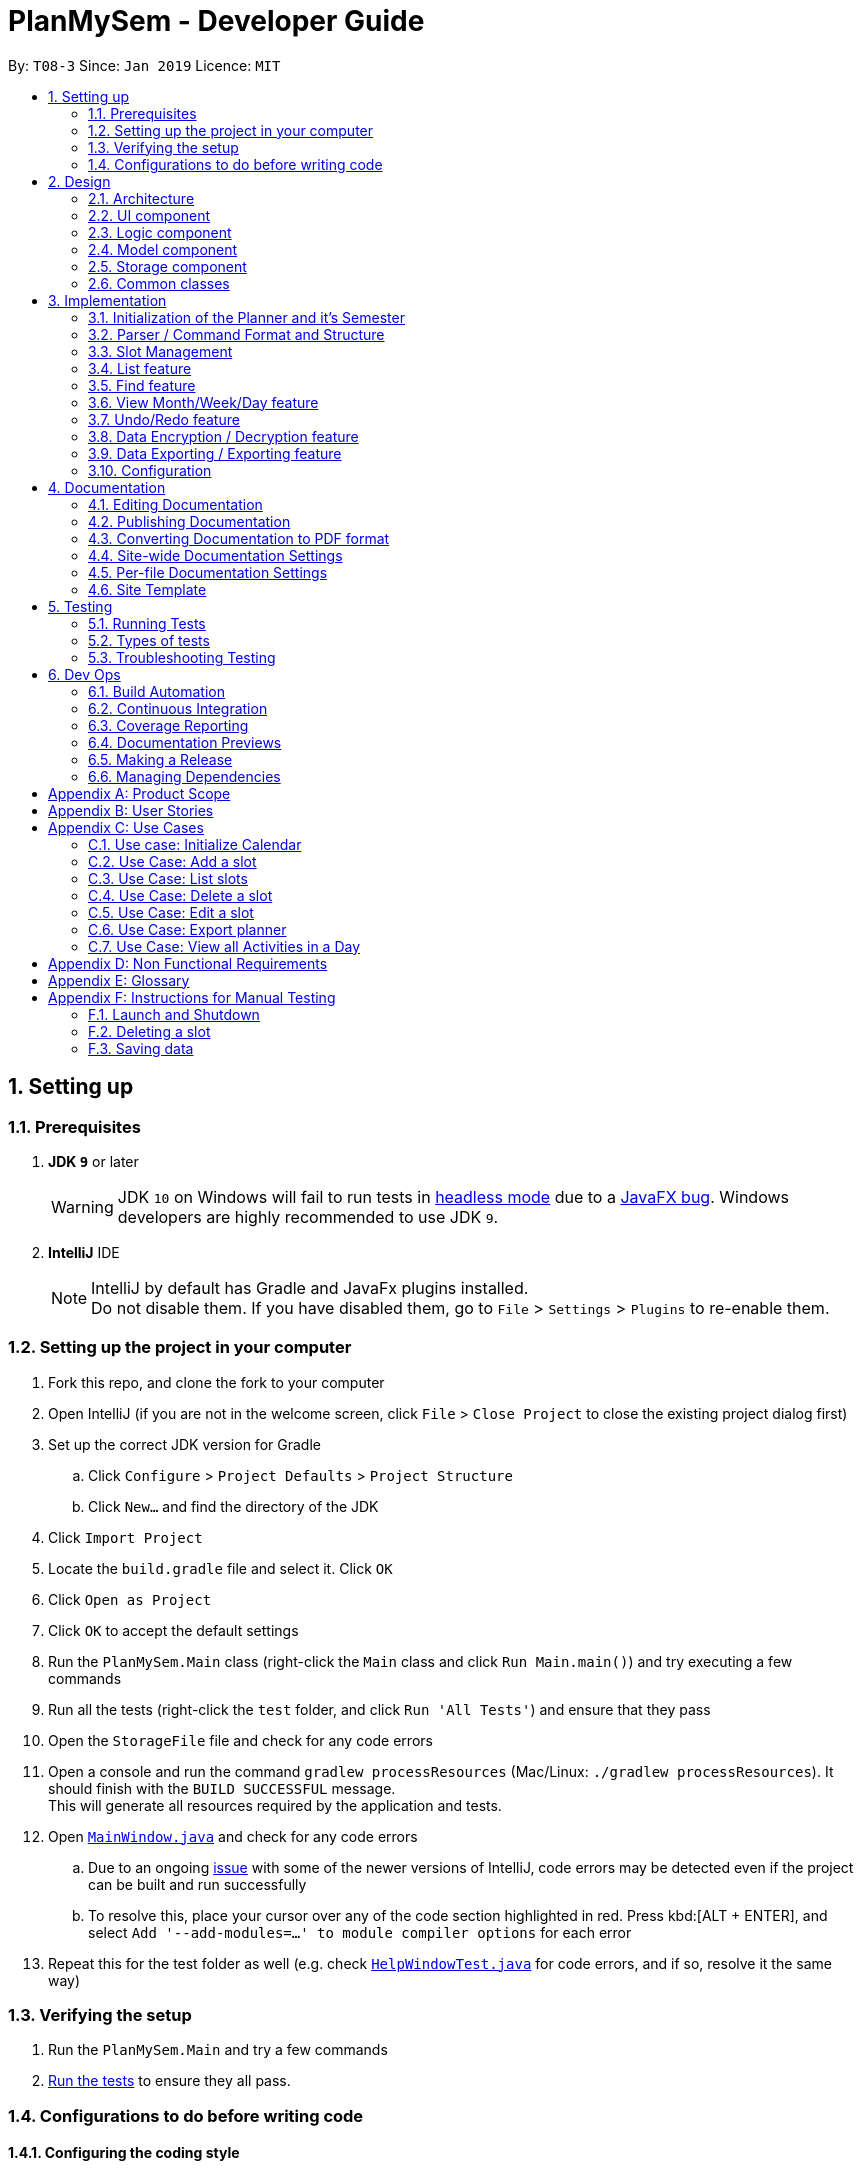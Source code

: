 ﻿= PlanMySem - Developer Guide
:site-section: DeveloperGuide
:toc:
:toc-title:
:toc-placement: preamble
:sectnums:
:imagesDir: images
:stylesDir: stylesheets
:xrefstyle: full
ifdef::env-github[]
:tip-caption: :bulb:
:note-caption: :information_source:
:important-caption: :heavy_exclamation_mark:
:caution-caption: :fire:
:warning-caption: :warning:
:experimental:
endif::[]
:repoURL: https://github.com/CS2113-AY1819S2-T08-3/main/blob/master

By: `T08-3`      Since: `Jan 2019`      Licence: `MIT`

== Setting up

=== Prerequisites

. *JDK `9`* or later
+
[WARNING]
JDK `10` on Windows will fail to run tests in <<UsingGradle#Running-Tests, headless mode>> due to a https://github.com/javafxports/openjdk-jfx/issues/66[JavaFX bug].
Windows developers are highly recommended to use JDK `9`.

. *IntelliJ* IDE
+
[NOTE]
IntelliJ by default has Gradle and JavaFx plugins installed. +
Do not disable them. If you have disabled them, go to `File` > `Settings` > `Plugins` to re-enable them.

=== Setting up the project in your computer

. Fork this repo, and clone the fork to your computer
. Open IntelliJ (if you are not in the welcome screen, click `File` > `Close Project` to close the existing project dialog first)
. Set up the correct JDK version for Gradle
.. Click `Configure` > `Project Defaults` > `Project Structure`
.. Click `New...` and find the directory of the JDK
. Click `Import Project`
. Locate the `build.gradle` file and select it. Click `OK`
. Click `Open as Project`
. Click `OK` to accept the default settings
. Run the `PlanMySem.Main` class (right-click the `Main` class and click `Run Main.main()`) and try executing a few commands
. Run all the tests (right-click the `test` folder, and click `Run 'All Tests'`) and ensure that they pass
. Open the `StorageFile` file and check for any code errors
. Open a console and run the command `gradlew processResources` (Mac/Linux: `./gradlew processResources`). It should finish with the `BUILD SUCCESSFUL` message. +
This will generate all resources required by the application and tests.
. Open link:{repoURL}/src/main/java/seedu/address/ui/MainWindow.java[`MainWindow.java`] and check for any code errors
.. Due to an ongoing https://youtrack.jetbrains.com/issue/IDEA-189060[issue] with some of the newer versions of IntelliJ, code errors may be detected even if the project can be built and run successfully
.. To resolve this, place your cursor over any of the code section highlighted in red. Press kbd:[ALT + ENTER], and select `Add '--add-modules=...' to module compiler options` for each error
. Repeat this for the test folder as well (e.g. check link:{repoURL}/src/test/java/seedu/address/ui/HelpWindowTest.java[`HelpWindowTest.java`] for code errors, and if so, resolve it the same way)

=== Verifying the setup

. Run the `PlanMySem.Main` and try a few commands
. <<Testing,Run the tests>> to ensure they all pass.

=== Configurations to do before writing code

==== Configuring the coding style

This project follows https://github.com/oss-generic/process/blob/master/docs/CodingStandards.adoc[oss-generic coding standards]. IntelliJ's default style is mostly compliant with ours but it uses a different import order from ours. To rectify,

. Go to `File` > `Settings...` (Windows/Linux), or `IntelliJ IDEA` > `Preferences...` (macOS)
. Select `Editor` > `Code Style` > `Java`
. Click on the `Imports` tab to set the order

* For `Class count to use import with '\*'` and `Names count to use static import with '*'`: Set to `999` to prevent IntelliJ from contracting the import statements
* For `Import Layout`: The order is `import static all other imports`, `import java.\*`, `import javax.*`, `import org.\*`, `import com.*`, `import all other imports`. Add a `<blank line>` between each `import`

Optionally, you can follow the <<UsingCheckstyle#, UsingCheckstyle.adoc>> document to configure Intellij to check style-compliance as you write code.

==== Updating documentation to match your fork

After forking the repo, the documentation will still have the *PlanMySem* branding and refer to the `https://github.com/CS2113-AY1819S2-T08-3/main` repo.

If you plan to develop this fork as a separate product (i.e. instead of contributing to `https://github.com/CS2113-AY1819S2-T08-3/main`), you should do the following:

. Configure the <<Docs-SiteWideDocSettings, site-wide documentation settings>> in link:{repoURL}/build.gradle[`build.gradle`], such as the `site-name`, to suit your own project.

. Replace the URL in the attribute `repoURL` in link:{repoURL}/docs/DeveloperGuide.adoc[`DeveloperGuide.adoc`] and link:{repoURL}/docs/UserGuide.adoc[`UserGuide.adoc`] with the URL of your fork.

==== Setting up CI

Set up Travis to perform Continuous Integration (CI) for your fork. See <<UsingTravis#, UsingTravis.adoc>> to learn how to set it up.

After setting up Travis, you can optionally set up coverage reporting for your team fork (see <<UsingCoveralls#, UsingCoveralls.adoc>>).

[NOTE]
Coverage reporting could be useful for a team repository that hosts the final version but it is not that useful for your personal fork.

Optionally, you can set up AppVeyor as a second CI (see <<UsingAppVeyor#, UsingAppVeyor.adoc>>).

[NOTE]
Having both Travis and AppVeyor ensures your App works on both Unix-based platforms and Windows-based platforms (Travis is Unix-based and AppVeyor is Windows-based)

==== Getting started with coding

When you are ready to start coding,

1. Get some sense of the overall design by reading <<Design-Architecture>>.
2. Take a look at <<GetStartedProgramming>>.

== Design

[[Design-Architecture]]
=== Architecture

.Architecture Diagram
image::Architecture.png[width="800"]

The *_Architecture Diagram_* given above explains the high-level design of the App. Given below is a quick overview of each component.

[TIP]
The `.pptx` files used to create diagrams in this document can be found in the link:{repoURL}/docs/diagrams/[diagrams] folder. To update a diagram, modify the diagram in the pptx file, select the objects of the diagram, and choose `Save as picture`.

`Main` has only one class called link:{repoURL}/src/planmysem/Main.java[`Main`]. It is responsible for,

* At app launch: Initializes the components in the correct sequence, and connects them up with each other.
* At shut down: Shuts down the components and invokes cleanup method where necessary.

<<Design-Common,*`Common`*>> represents a collection of classes used by multiple other components.

The following class plays an important role at the architecture level, the App consists of four components:

* <<Design-Ui,*`UI`*>>: The UI of the App.
* <<Design-Logic,*`Logic`*>>: The command executor.
* <<Design-Model,*`Model`*>>: Holds the data of the App in-memory.
* <<Design-Storage,*`Storage`*>>: Reads data from, and writes data to, the hard disk.

Each of the four components

* Defines its _API_ in an `interface` with the same name as the Component.
* Exposes its functionality using a `{Component Name}Manager` class.

For example, the `Logic` component (see the class diagram given below) defines it's API in the `Logic.java` interface and exposes its functionality using the `Logic.java` class.

.Class Diagram of overall application.
image::OverallClassDiagram.png[width="800"]

[discrete]
==== How the architecture components interact with each other

The _Sequence Diagram_ below shows how the components interact with each other for the scenario where the user issues the command `delete 1`.

.Component interactions for `delete 1` command
image::SDforDeleteSlot.png[width="800"]

The sections below give more details of each component.

[[Design-Ui]]
=== UI component

.Structure of the UI Component
image::UiClassDiagram.png[width="800"]

*API* : link:{repoURL}/src/planmysem/ui/Ui.java[`Ui.java`]

The UI consists of a `MainWindow` that is made up of just `commandInput` and `outputConsole`.
This application is mainly a text-based application, hence here are not much componenets here.

The `UI` component uses JavaFx UI framework. The layout of these UI parts are defined in matching `.fxml` files that are in the `src/main/resources/view` folder.
For example, the layout of the link:{repoURL}/src/main/java/seedu/address/ui/MainWindow.java[`MainWindow`] is specified in link:{repoURL}/src/main/resources/view/MainWindow.fxml[`MainWindow.fxml`]

The `UI` component,

* Executes user commands read from `commandInput`, using the `Logic` component.
* Displays `commandResult` to the user via `outputConsole`.

[[Design-Logic]]
=== Logic component

[[fig-LogicClassDiagram]]
.Structure of the Logic Component
image::LogicClassDiagram.png[width="800"]

*API* :
link:{repoURL}/src/planmysem/logic/Logic.java[`Logic.java`]

.  `Logic` uses the `parser` class to parse the user command.
.  This results in a `Command` object which is executed.
.  The command execution can affect the `Model` (e.g. adding a _Slot_).
.  The result of the command execution is encapsulated as a `CommandResult` object which is passed back to `Ui`.
.  In addition, the `CommandResult` object can also instruct the `Ui` to display results, such as displaying help to the user.

Given below is the Sequence Diagram for interactions within the `Logic` component for the `execute("delete 1")` API call.

.Interactions Inside the Logic Component for the `delete 1` Command
image::SDforDeleteSlot.png[width="800"]

[[Design-Model]]
=== Model component

.Overall structure of the Model Component
image::ModelClassDiagram.png[width="600"]

*API* : link:{repoURL}/src/planmysem/model/Model.java[`Model.java`]

[[Design-Planner]]
==== Planner component

*API* : link:{repoURL}/src/planmysem/data/Planner.java[`Planner.java`]

The `Planner` component,

* stores a `Planner` object that represents the entire Planner.
* stores the data of the entire application.
* stores the data of the current semester in an unmodifiable `Semester`.

[[Design-Semester]]
==== Semester component

*API* : link:{repoURL}/src/planmysem/model/semester/Semester.java[`Semester.java`]

The `Semester` component,

* stores a `Semester` object that represents the an academic semester.
* stores the data of the entire semester in an unmodifiable `HashMap<LocalDate, Day>`.
* Semesters essentially hold "days" in which holds slots.

[[Design-Slot]]
==== Slot component

*API* : link:{repoURL}/src/planmysem/model/slot/Slot.java[`Slot.java`]

The `Slot` component,

* stores a `Slot` object that represents a time-slot similar to traditional/conventional calendar/scheduling applications.
** such as outlook or google calendar.
* stores the data of the slot details as well as start time and duration.

[NOTE]
Notice how `Slot` does not hold it's end time but rather it holds the `duration`. This is simply our design choice as it is meaningless to save both variables.

[[Design-Storage]]
=== Storage component

.Structure of the Storage Component
image::StorageClassDiagram.png[width="400"]

*API* : link:{repoURL}/src/planmysem/storage/Storage.java[`Storage.java`]

The `Storage` component,

* can save `UserPref` objects in json format and read it back.
* can save the Address Book data in json format and read it back.

[[Design-Common]]
=== Common classes

Classes used by multiple components are in the `PlanMySem.common` package.

== Implementation

This section describes some noteworthy details on how certain features are implemented.

[[Planner-Initialization]]
=== Initialization of the Planner and it's Semester

The `Planner` and it's `Semester` has to be initialized for *PlanMySem* to work as all other features of *PlanMySem* would
interact with this `Semester` object. The initialization is automated and dynamic to ensure sustainability.

==== Current Implementation

Upon launching *PlanMySem*, the initialization of the `Planner` and it's `Semester` would be implemented via two steps:

1. Automatically generate the academic calendar from the current date.
2. Setup current `Semester` from the academic calendar.

The academic calendar is dynamically generated by invoking the function `generateSemester` in the `Semester` class.
The function will first retrieve the current date from the system clock to determine which academic year it is.
As a new academic year starts from August, it can be determined from the month of the current date.

* If the current date is before August, the current academic year is "the previous year / current year". +
e.g. If the date is 25/3/2019, the academic year is "2018 / 2019".
* If the current date is after August, the current academic year is "the current year / next year". +
e.g. If the date is 25/8/2019, the academic year is "2019 / 2020".

After determining the academic year, the details of the semesters will be generated. All the weeks of the academic
year can be calculated from the first day of semester 1 since each semester has a fixed amount of weeks.

[NOTE]
Semester 1 of the academic year starts with an orientation week and will always begin from the first Monday of August.

* Semester 1 has 18 weeks (inclusive of orientation week) and semester 2 has 17 weeks.
* The vacation between semester 1 and 2 has 5 weeks.
* The vacation between academic years will have 12 or 13 weeks depending on the starting week of the next academic year.

Each week of the year will correspond to an academic week and this information will be stored in a `HashMap`. This
`HashMap` can be used to determine the academic week given a date (by finding out the week of the year for that date).
Table 1 shows an example of the relation between academic week and the week of the year for academic year 2018/2019.

.Weeks in academic year 2018/2019.
[width="100%",cols="5%,5%,<10%",options="header"]
|=======================================================================
|Academic Week |Example (Week of the year) |Example (Period)
|Orientation Week |32 |6 Aug 2018 (First Monday of Aug 2018) - 12 Aug 2018
|Week 1 |33 |13 Aug 2018 - 19 Aug 2018
|Week 2 |34 |20 Aug 2018 - 26 Aug 2018
|Week 3 |35 |27 Aug 2018 - 2 Sep 2018
|Week 4 |36 |3 Sep 2018 - 9 Sep 2018
|Week 5 |37 |10 Sep 2018 - 16 Sep 2018
|Week 6 |38 |17 Sep 2018 - 23 Sep 2018
|Recess Week|39 |24 Sep 2018 - 30 Sep 2018
|Week 7 |40 |1 Oct 2018 - 7 Oct 2018
|Week 8 |41 |8 Oct 2018 - 14 Oct 2018
|Week 9 |42 |15 Oct 2018 - 21 Oct 2018
|Week 10 |43 |22 Oct 2018 - 28 Oct 2018
|Week 11 |44 |29 Oct 2018 - 4 Nov 2018
|Week 12 |45 |5 Nov 2018 - 11 Nov 2018
|Week 13 |46 |12 Nov 2018 - 18 Nov 2018
|Reading Week |47 |19 Nov 2018 - 25 Nov 2018
|Examination Week |48 |26 Nov 2018 - 2 Dec 2018
|Examination Week |49 |3 Dec 2018 - 9 Dec 2018
|Vacation |50 |10 Dec 2018 - 16 Dec 2018
|Vacation |51 |17 Dec 2018 - 23 Dec 2018
|Vacation |52 |24 Dec 2018 - 30 Dec 2018
|Vacation |1 |31 Dec 2018 - 6 Jan 2019
|Vacation |2 |7 Jan 2019 - 13 Jan 2019
|Week 1 |3 |14 Jan 2019 - 20 Jan 2019
|Week 2 |4 |21 Jan 2019 - 27 Jan 2019
|Week 3 |5 |28 Jan 2019 - 3 Feb 2019
|Week 4 |6 |4 Feb 2019 - 10 Feb 2019
|Week 5 |7 |11 Feb 2019 - 17 Feb 2019
|Week 6 |8 |18 Feb 2019 - 24 Feb 2019
|Recess Week|9 |25 Feb 2019 - 3 Mar 2019
|Week 7 |10 |4 Mar 2019 - 10 Mar 2019
|Week 8 |11 |11 Mar 2019 - 17 Mar 2019
|Week 9 |12 |18 Mar 2019 - 24 Mar 2019
|Week 10 |13 |25 Mar 2019 - 31 Mar 2019
|Week 11 |14 |1 Apr 2019 - 7 Apr 2019
|Week 12 |15 |8 Apr 2019 - 14 Apr 2019
|Week 13 |16 |15 Apr 2019 - 21 Apr 2019
|Reading Week |17 |22 Apr 2019 - 28 Apr 2019
|Examination Week |18 |29 Apr 2019 - 5 May 2019
|Examination Week |19 |6 May 2019 - 12 May 2019
|Vacation |20 - 31 |12 weeks duration
|=======================================================================

Hence, the information listed below can be determined from the current date.

* Current academic week
* Current academic semester
* Current academic year
* Number of weeks in current academic semester
* Start date of current academic semester
* End date of current academic semester

These information would be assigned to the `Semester` object upon initialization of the `Planner`.

==== Design Considerations

===== Aspect: Generation of academic calendar

* *Alternative 1 (current choice):* Generate academic calendar by performing calculations from the current date.
** Pros: Generation of academic calendar is dynamic and will work for future dates.
** Cons: Computationally expensive as many operations have to be performed.

* *Alternative 2:* Retrieve academic calendar from a pre-generated file.
** Pros: Generation of academic calendar is efficient and not prone to calculation errors.
** Cons: Requires the pre-generated file which may be accidentally edited or deleted by the user.

=== Parser / Command Format and Structure

Due to the flexibility and huge variation of the envisioned command format and structures, it was decided that it was more appropriate to create a new Parser
instead of relying on the existing regex implementation in AB3 for heavy parsing.

The AB3 parser was heavily modified to serve unordered command parameters as well as to allow more flexibility such that mistakes in commands will still be
interpreted as valid as long as the "minimal" set of parameters are present. Regex is currently only used to retrieve the command keywords and arguments.
Arguments are then parsed via 2 different methods/techniques according to the format and structure of the command keyword.

==== Current Implementation

* Ordering of parameters are ignored when possible.
* Repeated parameters are ignored. The first parameter of the same "type" are taken as valid, the rest are discarded.
* Alternate formats of commands are implemented to give freedom of choice and cater to different types of users such as different personalities and comfort levels.
* Shortened versions of command keywords are implemented to give ways for users to shortened commands and be more efficient.

Hence, parameters in *PlanMySem* can be categorised into 2 categories:

1. Prefixed parameters such as `n/NAME`, `st/START_TIME`, `des/DESCRIPTION`, etc.
2. Non-Prefixed parameters, A.K.A. keywords, such as `INDEX`, `TYPE_OF_VIEW`. etc.

===== Parsing Prefixed Parameters

To retrieve the set of parameters, the function `private static HashMap<String, Set<String>> getParametersWithArguments(String args)` can be called.
The function returns a `Hashmap` data structure, specifically `HashMap<String, Set<String>>`, to hold parameters, allowing for easy, quick and efficient access to specific parameters.

However, this means that exceptions have to be manually taken care of, at the stage of parsing, this exception would particularly be `IncorrectCommand`.

The following are cases in which `IncorrectCommand` is invoked:

* When the returned set is `null`, then the parameter was not keyed in at all.
* When the returned set is not `null` but contains empty `strings` such that `string.isEmpty()`, then the paramter was keyed in but was left empty on purpose.

===== Parsing Keywords

Here, keywords are thought of as parameters that are not prefixed.
In *PlanMySem*, keywords are utilized in command structures when they are to be used alone or when order of parameters are important.
In such cases, there is no logical need for prefixing as the meaning of these parameters can be identified.

The function `private String getStartingArgument(String args)` provides this functionality.
Here, `IncorrectCommand` is invoked due to different circumstances:

* When the keyword is null, then the parameter was not keyed in.
* When the keyword data type does not match the intended, then the parameter was keyed in wrongly or is mis-ordered.

[NOTE]
Additional keywords are purposefully *not* handled to provide ease of use and cater to user mistakes.

==== Design Considerations

===== Aspect: Handling repeated parameters

* *Alternative 1 (current choice):* Accept and ignore repeated parameters when possible.
** Pros: Less Computationally expensive and allows users to make minor mistakes.
** Cons: User errors may be misinterpreted and hence wrong actions may be executed.

* *Alternative 2:* Accept repeated parameters only when as necessary.
** Pros: Errors are shown to the user so that the invalid command may be fixed.
** Cons: May hinder user experience, ease of use.

===== Aspect: Handling order of parameters

* *Alternative 1 (current choice):* Parse parameters without regards to order.
** Pros: Greater user experience due to greater ease of use.
** Cons: More computationally expensive and tougher development process due to more cases to care for, requires manual parsing.

* *Alternative 2:* Accept only a specific ordering of parameters.
** Pros: Less computationally expensive and short development process, able to use existing regex solutions in AB3.
** Cons: Greatly hinder user experience as order of parameters have no relation to meaning of commands.

==== Future Implementation

Though the current implementation has much flexibility, there is more that can be done to elevate user experience to the next level.
These are some possible enhancements:

1. Parse more formats of date and time.
2. Parse time as a single parameter instead of two.
3. Enhance function calls to retrieve prepended parameters and keywords to handle trivial cases that should invoke `IncorrectCommand`.

=== Slot Management

_Slot_ Management involves mainly the interaction between the users and their _slots_.

The section below will describe in detail the Current Implementation, Design Considerations and Future Implementation of the Slot Management.

==== Current Implementation

Users are able to perform three actions (or commands), though a small variety of methods, involving _slots_:

* `Add`
    ** Add multiple slots via the _recursion_ system.
    ** Add a single slot via omitting the _recursion_ system.
* `Edit`
    ** Edit multiple _slots_ via _tags_.
    ** Edit a single _slot_ via _index_.
* `Delete`
    ** Delete _slots_ via _tags_.
    ** Delete a single _slot_ via _index_.

The `Add` command heavily relies on the _recursion_ system to select multiple dates in which to add the same slot to multiple days.
Additionally, the `Add` command also allows users to input _tags_ to tag _slots_.

The `Edit` and `Delete` command then makes use of the _tagging_ system to then select multiple slots for editing/deleting.

==== Design Considerations

===== Aspect: Wrapping of primitive data types in `Slot`

* *Alternative 1 (current choice):* Use of "primitive" data types instead of creating and utilising wrapped objects. +
E.g. `name`, `location` amd `description` are not wrapped but "primitive".
** Pros: Allows for more flexible code to account for flexible parsing (as needed in this application).
** Cons: Bigger code base and duplicated code.

* *Alternative 2:* Wrap "primitive" data types.
** Pros: Less errors in handling invalid values.
** Cons: May cause inflexibility in writing code to account for flexible parsing.

In summary, in this cause of *PlanMySme*, there is a need to achieve varied and flexible commands and as such,
it is not necessary to handle invalid values with the innate `Model` objects as these are taken care of when parsing.

Additionally, doing these actions when parsing, though bloats code, allows for more varied responses to the user and improves user experience.

===== Aspect: Storing and accessing `Slots`

* *Alternative 1 (current implementation):* Use of `Map`, such as `HashMap` to store `Days` that store `Slots`.
** Pros: `HashMap` allows for easier and faster, O(1) access time, access of particular `Day` according to date.
** Cons: This requires splitting of the calendar into days, as such there is no easy way to account for `Slots` that occur across days.

* *Alternative 2:* Store `Slots` in a huge list.
** Pros: Allows for easier access by "index" and offers flexibility, for example, in the time of slots.
** Cons: Expensive to access, add and remove items. Furthermore, it is extremely expensive to collect slots that occur in a day, a very important and most likely to be a commonly used feature.

==== Future Implementation

===== Create and utilise an object to hold `Slots`

===== Create and utilise an object in `Planner` to hold multiple `Semesters`

=== List feature
==== Current Implementation
The list function supports searching using a single keyword. +

The keyword is compared to all names/tags of all `Slots` existing in `Planner`. +

If an exact match is found, the `Slot` will be added to the output list.

=== Find feature
==== Current Implementation
The find function supports searching using a single keyword. +
All existing `Slots` are weighted based on their name/tag's <<levenshtein-distance,Levenshtein Distance>> from the keyword.

A low <<levenshtein-distance,Levenshtein Distance>> is attributed to a high level of similarity between the name/tag and the keyword.
(A value of 0 constitutes an exact match.)

The weighted `Slots` are inserted into a `PriorityQueue` and the closest matching `Slots`
will be polled into the output list. +

==== Design Considerations

===== Aspect: What constitutes a positive search result in `find` command
* **Alternative 1:** Positive search result by strictly matching the entered keyword
** Pros: Easy to implement.
** Cons: Search must be exact, typos or an incomplete keyword will yield incorrect results. Nothing different from `List` feature.
* **Alternative 2:** Positive search result as long as name/tag contains the keyword.
** Pros: Searches will detect names/tags similar to the keyword.
** Cons: Output list will be longer. May become excessively long if short keyword is provided.
* **Alternative 3 (current implementation):** Store the search results in a `PriorityQueue` ordered by their <<levenshtein-distance,Levenshtein distances>> from the search keyword.
** Pros: Will also consider searches that are similar to the desired name/tag and will account for a typo or an incomplete keyword
** Cons: Added complexities in finding and searching.

=== View Month/Week/Day feature

This feature presents the planner in different formats. This section will detail how this feature is implemented.

==== Current Implementation

Upon entering the `view` command with valid parameters (refer to <<UserGuide#, UserGuide.adoc>> for `view` usage), the
following sequence of events is executed:

1. The `Parser` component parses the `view` command. It can be parsed into only 3 general types of views which are the
month, week or day view.
2. This results in a Command object which is executed.
3. The command execution will retrieve data from the `Model` (e.g. retrieving data from the current `Semester`).
4. The result of the command execution is encapsulated as a `CommandResult` object which is passed back to `Ui`.
5. In addition, the `CommandResult` object can also instruct the `Ui` to display results, such as displaying help to
the user.

Given below is the Sequence Diagram upon executing the `view month` command.

.Interactions between components for the `view month` Command
image::ViewMonthSequenceDiagram.png[width="800"]


The 3 general types of view (month, week, day) are generated by the methods `displayMonthView()`, `displayWeekView()`,
`displayDetailedWeekView()` and `displayDayView()` from the `ViewCommand` class.

`displayMonthView()` displays all the months of the current semester in a monthly calendar format. Each academic week
of the semester is also indicated in the display as seen in the figure below. The implementation of this function can be
broken down into 2 parts:

1. Print month header and calculate required amount of whitespace before the 1st of the month.
2. Print all days of the month using a loop.
   * Append academic week after each Saturday or last day of month.

.View of months in current semester with academic weeks indicated.
image::Ui.png[width="800"]


`displayWeekView()` displays the weekly calendar format of a specified week. The implementation of this function can be
broken down into the following steps:

1. Print academic week header.
2. Retrieve all days of the week and for each day, retrieve its _slots_ into an `ArrayList`.
3. For each day, print the _slot_ details (only start time, end time and a shortened title) and remove the _slot_ from
the `ArrayList`.
4. Repeat step 3 until the `ArrayList` of _slots_ for each day is empty.

`displayDayView()` displays the details of all _slots_ of a specified day. The implementation of this function can be
broken down into 2 parts:

1. Retrieve all _slots_ for the specified day.
2. Print all details of each _slot_ found.

`displayDetailedWeekView()` displays the details of all _slots_ of a specified week since `displayWeekView()` only shows
 a formatted and summarised week view. The implementation of this function can be broken down into the following steps:

1. Print academic week header.
2. Retrieve all days of the week.
3. For each day, print all details of all _slots_ via the `displayDayView()` method.

==== Design Considerations

===== Aspect: Functionality of `view week` command

* *Alternative 1 (current choice):* Option for user to display a formatted summarised week view or a detailed week view.
** Pros: The formatted summarised week view is uncluttered. User given the choice and flexibility for the week view.
** Cons: User is required to spend a little more time to specify an additional parameter in the `view week` command.

* *Alternative 2:* Only a single formatted week view which displays details of all _slots_ in the specified week.
** Pros: Efficient for the user as user is only required to enter a single command to view all details of all _slots_.
** Cons: The formatted week view will be too cluttered as there are too many _slots_ and lots of details. Formatting is
an issue as well as details of each _slot_ can be of varying lengths.

// tag::undoredo[]
=== Undo/Redo feature
==== Current Implementation

The undo/redo mechanism is facilitated by `VersionedPlanner`. +
[NOTE]
Only `Add`, `Edit` and `Delete` commands can be undone/redone. +

It extends `Planner` with an undo/redo history, stored internally as an `plannerStateList` and `currentStatePointer`.
Additionally, it implements the following operations:

* `VersionedPlanner#commit()` -- Saves the current planner state in its history.
* `VersionedPlanner#undo()` -- Restores the previous planner state from its history.
* `VersionedPlanner#redo()` -- Restores a previously undone planner state from its history.

These operations are exposed in the `Model` interface as `Model#commitPlanner()`, `Model#undoPlanner()` and `Model#redoPlanner()` respectively.

Given below is an example usage scenario and how the undo/redo mechanism behaves at each step.

Step 1. The user launches the application for the first time. The `VersionedPlanner` will be initialized with the initial planner state, and the `currentStatePointer` pointing to that single planner state.

image::UndoRedoStartingStateListDiagram.png[width="800"]

Step 2. The user executes `delete 5` command to delete the 5th `Slot` in the planner. The `delete` command calls `Model#commitPlanner()`, causing the modified state of the planner after the `delete 5` command executes to be saved in the `plannerStateList`, and the `currentStatePointer` is shifted to the newly inserted planner state.

image::UndoRedoNewCommand1StateListDiagram.png[width="800"]

Step 3. The user executes `add n/CS2113T ...` to add a new slot. The `add` command also calls `Model#commitPlanner()`, causing another modified planner state to be saved into the `plannerStateList`.

image::UndoRedoNewCommand2StateListDiagram.png[width="800"]

[NOTE]
If a command fails its execution, it will not call `Model#commitPlanner()`, so the planner state will not be saved into the `plannerStateList`.

Step 4. The user now decides that adding the `Slot` was a mistake, and decides to undo that action by executing the `undo` command. The `undo` command will call `Model#undo()`, which will shift the `currentStatePointer` once to the left, pointing it to the previous planner state, and restores the planner to that state.

image::UndoRedoExecuteUndoStateListDiagram.png[width="800"]

[NOTE]
If the `currentStatePointer` is at index 0, pointing to the initial planner state, then there are no previous planner states to restore. The `undo` command uses `Model#canUndo()` to check if this is the case. If so, it will return an error to the user rather than attempting to perform the undo.

The following sequence diagram shows how the undo operation works:

image::UndoRedoSequenceDiagram.png[width="800"]

The `redo` command does the opposite -- it calls `Model#redoPlanner()`, which shifts the `currentStatePointer` once to the right, pointing to the previously undone state, and restores the planner to that state.

[NOTE]
If the `currentStatePointer` is at index `plannerStateList.size() - 1`, pointing to the latest planner state, then there are no undone planner states to restore. The `redo` command uses `Model#canRedo()` to check if this is the case. If so, it will return an error to the user rather than attempting to perform the redo.

Step 5. The user then decides to execute the command `list`. Commands that do not modify the planner, such as `list`, will usually not call `Model#commitPlanner()`, `Model#undoPlanner()` or `Model#redoPlanner()`. Thus, the `plannerStateList` remains unchanged.

image::UndoRedoNewCommand3StateListDiagram.png[width="800"]

Step 6. The user executes `clear`, which calls `Model#commitPlanner()`. Since the `currentStatePointer` is not pointing at the end of the `plannerStateList`, all planner states after the `currentStatePointer` will be purged. We designed it this way because it no longer makes sense to redo the `add n/David ...` command. This is the behavior that most modern desktop applications follow.

image::UndoRedoNewCommand4StateListDiagram.png[width="800"]

The following activity diagram summarizes what happens when a user executes a new command:

image::UndoRedoActivityDiagram.png[width="650"]

==== Design Considerations

===== Aspect: How undo & redo executes

* **Alternative 1 (current choice):** Saves the entire planner.
** Pros: Easy to implement.
** Cons: May have performance issues in terms of memory usage.
* **Alternative 2:** Individual command knows how to undo/redo by itself.
** Pros: Will use less memory (e.g. for `delete`, just save the person being deleted).
** Cons: We must ensure that the implementation of each individual command are correct.

===== Aspect: Data structure to support the undo/redo commands

* **Alternative 1 (current choice):** Use a list to store the history of planner states.
** Pros: Easy for new Computer Science student undergraduates to understand, who are likely to be the new incoming developers of our project.
** Cons: Logic is duplicated twice. For example, when a new command is executed, we must remember to update both `HistoryManager` and `VersionedPlanner`.
* **Alternative 2:** Use `HistoryManager` for undo/redo
** Pros: We do not need to maintain a separate list, and just reuse what is already in the codebase.
** Cons: Requires dealing with commands that have already been undone: We must remember to skip these commands. Violates Single Responsibility Principle and Separation of Concerns as `HistoryManager` now needs to do two different things.

//==== Current Implementation
//
//The undo/redo mechanism is facilitated by `VersionedPlanner`.
//It extends `Planner` with an undo/redo history, stored internally as an `plannerStateList` and `currentStatePointer`.
//Additionally, it implements the following operations:
//
//* `VersionedPlanner#commit()` -- Saves the current planner state in its history.
//* `VersionedPlanner#undo()` -- Restores the previous planner state from its history.
//* `VersionedPlanner#redo()` -- Restores a previously undone planner state from its history.
//
//These operations are exposed in the `Model` interface as `Model#commitPlanner()`, `Model#undoPlanner()` and `Model#redoPlanner()` respectively.
//
//Given below is an example usage scenario and how the undo/redo mechanism behaves at each step.
//
//Step 1. The user launches the application for the first time. The `VersionedPlanner` will be initialized with the initial planner state, and the `currentStatePointer` pointing to that single planner state.
//
//Step 2. The user executes `delete 5` command to delete the 5th slot in the planner. The `delete` command calls `Model#commitPlanner()`, causing the modified state of the planner after the `delete 5` command executes to be saved in the `plannerStateList`, and the `currentStatePointer` is shifted to the newly inserted planner state.
//
//Step 3. The user executes `add n/CS2113T ...` to add a new slot. The `add` command also calls `Model#commitPlanner()`, causing another modified planner state to be saved into the `plannerStateList`.
//
//[NOTE]
//If a command fails its execution, it will not call `Model#commitPlanner()`, so the planner state will not be saved into the `plannerStateList`.
//
//Step 4. The user now decides that adding the slot was a mistake, and decides to undo that action by executing the `undo` command. The `undo` command will call `Model#undoPlanner()`, which will shift the `currentStatePointer` once to the left, pointing it to the previous planner state, and restores the planner to that state.
//
//[NOTE]
//If the `currentStatePointer` is at index 0, pointing to the initial planner state, then there are no previous planner states to restore. The `undo` command uses `Model#canUndoPlanner()` to check if this is the case. If so, it will return an error to the user rather than attempting to perform the undo.
//
//The `redo` command does the opposite -- it calls `Model#redoPlanner()`, which shifts the `currentStatePointer` once to the right, pointing to the previously undone state, and restores the planner to that state.
//
//[NOTE]
//If the `currentStatePointer` is at index `plannerStateList.size() - 1`, pointing to the latest planner state, then there are no undone planner states to restore. The `redo` command uses `Model#canRedoPlanner()` to check if this is the case. If so, it will return an error to the user rather than attempting to perform the redo.
//
//Step 5. The user then decides to execute the command `list`. Commands that do not modify the planner, such as `list`, will usually not call `Model#commitPlanner()`, `Model#undoPlanner()` or `Model#redoPlanner()`. Thus, the `plannerStateList` remains unchanged.
//
//Step 6. The user executes `clear`, which calls `Model#commitPlanner()`. Since the `currentStatePointer` is not pointing at the end of the `plannerStateList`, all planner states after the `currentStatePointer` will be purged. We designed it this way because it no longer makes sense to redo the `add n/CS2113T ...` command. This is the behavior that most modern desktop applications follow.
//
//==== Design Considerations
//
//===== Aspect: How undo & redo executes
//
//* **Alternative 1 (current choice):** Saves the entire planner.
//** Pros: Easy to implement.
//** Cons: May have performance issues in terms of memory usage.
//* **Alternative 2:** Individual command knows how to undo/redo by itself.
//** Pros: Will use less memory (e.g. for `delete`, just save the slot being deleted).
//** Cons: We must ensure that the implementation of each individual command are correct.
//
//===== Aspect: Data structure to support the undo/redo commands
//
//* **Alternative 1 (current choice):** Use a list to store the history of planner states.
//** Pros: Easy for new Computer Science student undergraduates to understand, who are likely to be the new incoming developers of our project.
//** Cons: Logic is duplicated twice. For example, when a new command is executed, we must remember to update both `HistoryManager` and `VersionedPlanner`.
//* **Alternative 2:** Use `HistoryManager` for undo/redo
//** Pros: We do not need to maintain a separate list, and just reuse what is already in the codebase.
//** Cons: Requires dealing with commands that have already been undone: We must remember to skip these commands. Violates Single Responsibility Principle and Separation of Concerns as `HistoryManager` now needs to do two different things.
// end::undoredo[]

=== Data Encryption / Decryption feature

The storageFile file "PlanMySem.txt" is encrypted to prevent easy access of the user's calendar.
We are encrypting and decrypting the data using the Java Cypher class.
This feature is implemented through creating a Encryptor that contains encrypt and decrypt methods. The encrypt method takes a String object as an argument and returns a encrypted String object. The decrypt method takes in a String object as an argument and returns the decrypted message as a String object.

The encryption is done using AES/CBC/PKCS5Padding. The key used for encryption/decryption is generated randomly and stored in a file named "KeyStorage.jceks". No password is required from the user to retrieve this key, but a password input can be added in the KeyStorage.java class to improve security. +

A initialization vector (IV) is required for the Cipher Block Chain (CBC) mode of encryption. A random IV is generated and appended at the beginning of the data before being stored. The IV is then retrieved from the same file to decrypt the data.

Encryption of the data is done automatically before the file is saved. In the implementation, the AdaptedPlanner object is first marshaled into a StringWriter before being encrypted and written into the file. This is to ensure that the data is JAXB formatted and the save algorithm is unaffected.
Similarly, decryption of the data is done automatically before it is loaded. In the implementation, the file is read and decrypted and parsed into a StringReader object. The StringReader object is then un-marshaled and loaded. This is to ensure that the file is converted back into a JAXB object before being loaded and the load algorithm is unaffected.

=== Data Exporting / Exporting feature

The user can export the current planner into a .ics file to use in external calendar applications. The .ics file will contain the names of the slots in the SUMMARY field and the descriptions in the DESCRIPTION field. This command automatically exports into the main directory and names the file “PlanMySem.ics”. Future updates can include user input to allow saving the file in another directory and naming the file.
We have chosen to use the iCalendar format due to its popularity and it’s use in applications such as Google Calendar, Microsoft Outlook and NUSmods.

In our implementation, we have chosen not to export the tags into the .ics file. This is because iCalendar does not have in-built tag fields. This means that other other applications that import .ics will not be able to use the tags.

===== Aspect: Exporting tags into .ics file.

* **Alternative 1 (current choice):** Ignore tags when exporting.
** Pros: Easier to implement as iCalendar does not have in-built tag fields.
** Cons: Not all the information about the slots will be retained.
** Reason for choice: We do not have much control over other applications, and importing and exporting .ics within *PlanMySem* can be done using the storageFile .txt file.
* **Alternative 2:** Use the notes field and a tag identifier to save the tags.
** Pros: All the information from the semester will be exported.
** Cons: Requires other applications to be coded to read these tag identifiers and also to store and use the tags in their functions.


[[Implementation-Configuration]]
=== Configuration

// TODO: Julian please fill this section
//Certain properties of the application can be controlled (e.g user prefs file location, logging level) through the configuration file (default: `config.json`).
There is no need for manual configuration of the `Semester` as it is initialized dynamically as mentioned in
<<Planner-Initialization>>.

== Documentation

We use asciidoc for writing documentation.

[NOTE]
We chose asciidoc over Markdown because asciidoc, although a bit more complex than Markdown, provides more flexibility in formatting.

=== Editing Documentation

See <<UsingGradle#rendering-asciidoc-files, UsingGradle.adoc>> to learn how to render `.adoc` files locally to preview the end result of your edits.
Alternatively, you can download the AsciiDoc plugin for IntelliJ, which allows you to preview the changes you have made to your `.adoc` files in real-time.

=== Publishing Documentation

See <<UsingTravis#deploying-github-pages, UsingTravis.adoc>> to learn how to deploy GitHub Pages using Travis.

=== Converting Documentation to PDF format

We use https://www.google.com/chrome/browser/desktop/[Google Chrome] for converting documentation to PDF format, as Chrome's PDF engine preserves hyperlinks used in webpages.

Here are the steps to convert the project documentation files to PDF format.

.  Follow the instructions in <<UsingGradle#rendering-asciidoc-files, UsingGradle.adoc>> to convert the AsciiDoc files in the `docs/` directory to HTML format.
.  Go to your generated HTML files in the `build/docs` folder, right click on them and select `Open with` -> `Google Chrome`.
.  Within Chrome, click on the `Print` option in Chrome's menu.
.  Set the destination to `Save as PDF`, then click `Save` to save a copy of the file in PDF format. For best results, use the settings indicated in the screenshot below.

.Saving documentation as PDF files in Chrome
image::chrome_save_as_pdf.png[width="300"]

[[Docs-SiteWideDocSettings]]
=== Site-wide Documentation Settings

The link:{repoURL}/build.gradle[`build.gradle`] file specifies some project-specific https://asciidoctor.org/docs/user-manual/#attributes[asciidoc attributes] which affects how all documentation files within this project are rendered.

[TIP]
Attributes left unset in the `build.gradle` file will use their *default value*, if any.

[cols="1,2a,1", options="header"]
.List of site-wide attributes
|===
|Attribute name |Description |Default value

|`site-name`
|The name of the website.
If set, the name will be displayed near the top of the page.
|_not set_

|`site-githuburl`
|URL to the site's repository on https://github.com[GitHub].
Setting this will add a "View on GitHub" link in the navigation bar.
|_not set_

|`site-seedu`
|Define this attribute if the project is an official SE-EDU project.
This will render the SE-EDU navigation bar at the top of the page, and add some SE-EDU-specific navigation items.
|_not set_

|===

[[Docs-PerFileDocSettings]]
=== Per-file Documentation Settings

Each `.adoc` file may also specify some file-specific https://asciidoctor.org/docs/user-manual/#attributes[asciidoc attributes] which affects how the file is rendered.

Asciidoctor's https://asciidoctor.org/docs/user-manual/#builtin-attributes[built-in attributes] may be specified and used as well.

[TIP]
Attributes left unset in `.adoc` files will use their *default value*, if any.

[cols="1,2a,1", options="header"]
.List of per-file attributes, excluding Asciidoctor's built-in attributes
|===
|Attribute name |Description |Default value

|`site-section`
|Site section that the document belongs to.
This will cause the associated item in the navigation bar to be highlighted.
One of: `UserGuide`, `DeveloperGuide`, ``LearningOutcomes``{asterisk}, `AboutUs`, `ContactUs`

_{asterisk} Official SE-EDU projects only_
|_not set_

|`no-site-header`
|Set this attribute to remove the site navigation bar.
|_not set_

|===

=== Site Template

The files in link:{repoURL}/docs/stylesheets[`docs/stylesheets`] are the https://developer.mozilla.org/en-US/docs/Web/CSS[CSS stylesheets] of the site.
You can modify them to change some properties of the site's design.

The files in link:{repoURL}/docs/templates[`docs/templates`] controls the rendering of `.adoc` files into HTML5.
These template files are written in a mixture of https://www.ruby-lang.org[Ruby] and http://slim-lang.com[Slim].

[WARNING]
====
Modifying the template files in link:{repoURL}/docs/templates[`docs/templates`] requires some knowledge and experience with Ruby and Asciidoctor's API.
You should only modify them if you need greater control over the site's layout than what stylesheets can provide.
The SE-EDU team does not provide support for modified template files.
====

[[Testing]]
== Testing

=== Running Tests

There are three ways to run tests.

[TIP]
The most reliable way to run tests is the 3rd one. The first two methods might fail some GUI tests due to platform/resolution-specific idiosyncrasies.

*Method 1: Using IntelliJ JUnit test runner*

* To run all tests, right-click on the `src/test/java` folder and choose `Run 'All Tests'`
* To run a subset of tests, you can right-click on a test package, test class, or a test and choose `Run 'ABC'`

*Method 2: Using Gradle*

* Open a console and run the command `gradlew clean allTests` (Mac/Linux: `./gradlew clean allTests`)

[NOTE]
See <<UsingGradle#, UsingGradle.adoc>> for more info on how to run tests using Gradle.

*Method 3: Using Gradle (headless)*

Thanks to the https://github.com/TestFX/TestFX[TestFX] library we use, our GUI tests can be run in the _headless_ mode. In the headless mode, GUI tests do not show up on the screen. That means the developer can do other things on the Computer while the tests are running.

To run tests in headless mode, open a console and run the command `gradlew clean headless allTests` (Mac/Linux: `./gradlew clean headless allTests`)

=== Types of tests

//We have two types of tests:

.  _Unit tests_ targeting the lowest level methods/classes. +
e.g. `PlanMySem.commons.UtilTest`
.  _Integration tests_ that are checking the integration of multiple code units (those code units are assumed to be working). +
e.g. `PlanMySem.storageFile.StorageManagerTest`
.  Hybrids of unit and integration tests. These test are checking multiple code units as well as how the are connected together. +
e.g. `PlanMySem.logicManager.LogicTest`, `PlanMySem.parse,ParserTest`


=== Troubleshooting Testing
**Problem: `Logic` fails with a `NullPointerException`.**

* Reason: One of its dependencies, `HelpWindow.html` in `src/main/resources/docs` is missing.
* Solution: Execute Gradle task `processResources`.

== Dev Ops

=== Build Automation

See <<UsingGradle#, UsingGradle.adoc>> to learn how to use Gradle for build automation.

=== Continuous Integration

We use https://travis-ci.org/[Travis CI] and https://www.appveyor.com/[AppVeyor] to perform _Continuous Integration_ on our projects. See <<UsingTravis#, UsingTravis.adoc>> and <<UsingAppVeyor#, UsingAppVeyor.adoc>> for more details.

=== Coverage Reporting

We use https://coveralls.io/[Coveralls] to track the code coverage of our projects. See <<UsingCoveralls#, UsingCoveralls.adoc>> for more details.

=== Documentation Previews
When a pull request has changes to asciidoc files, you can use https://www.netlify.com/[Netlify] to see a preview of how the HTML version of those asciidoc files will look like when the pull request is merged. See <<UsingNetlify#, UsingNetlify.adoc>> for more details.

=== Making a Release

Here are the steps to create a new release.

.  Update the version number in link:{repoURL}/src/PlanMySem/Main.java[`Main.java`].
.  Generate a JAR file <<UsingGradle#creating-the-jar-file, using Gradle>>.
.  Tag the repo with the version number. e.g. `v0.1`
.  https://help.github.com/articles/creating-releases/[Create a new release using GitHub] and upload the JAR file you created.

=== Managing Dependencies

A project often depends on third-party libraries. For example, Address Book depends on the https://github.com/FasterXML/jackson[Jackson library] for JSON parsing. Managing these _dependencies_ can be automated using Gradle. For example, Gradle can download the dependencies automatically, which is better than these alternatives:

[loweralpha]
. Include those libraries in the repo (this bloats the repo size)
. Require developers to download those libraries manually (this creates extra work for developers)

[[GetStartedProgramming]]
[appendix]
//== Suggested Programming Tasks to Get Started
//
//Suggested path for new programmers:
//
//1. First, add small local-impact (i.e. the impact of the change does not go beyond the component) enhancements to one component at a time. Some suggestions are given in <<GetStartedProgramming-EachComponent>>.
//
//2. Next, add a feature that touches multiple components to learn how to implement an end-to-end feature across all components. <<GetStartedProgramming-RemarkCommand>> explains how to go about adding such a feature.
//
//[[GetStartedProgramming-EachComponent]]
//=== Improving each component
//
//Each individual exercise in this section is component-based (i.e. you would not need to modify the other components to get it to work).
//
//[discrete]
//==== `Logic` component
//
//*Scenario:* You are in charge of `logicManager`. During dog-fooding, your team realize that it is troublesome for the user to type the whole command in order to execute a command. Your team devise some strategies to help cut down the amount of typing necessary, and one of the suggestions was to implement aliases for the command words. Your job is to implement such aliases.
//
//[TIP]
//Do take a look at <<Design-Logic>> before attempting to modify the `Logic` component.
//
//. Add a shorthand equivalent alias for each of the individual commands. For example, besides typing `clear`, the user can also type `c` to remove all persons in the list.
//+
//****
//* Hints
//** Just like we store each individual command word constant `COMMAND_WORD` inside `*Command.java` (e.g.  link:{repoURL}/src/main/java/seedu/address/logicManager/commands/FindCommand.java[`FindCommand#COMMAND_WORD`], link:{repoURL}/src/main/java/seedu/address/logicManager/commands/DeleteCommand.java[`DeleteCommand#COMMAND_WORD`]), you need a new constant for aliases as well (e.g. `FindCommand#COMMAND_ALIAS`).
//** link:{repoURL}/src/main/java/seedu/address/logicManager/parser/AddressBookParser.java[`AddressBookParser`] is responsible for analyzing command words.
//* Solution
//** Modify the switch statement in link:{repoURL}/src/main/java/seedu/address/logicManager/parser/AddressBookParser.java[`AddressBookParser#parseCommand(String)`] such that both the proper command word and alias can be used to execute the same intended command.
//** Add new tests for each of the aliases that you have added.
//** Update the user guide to document the new aliases.
//** See this https://github.com/se-edu/addressbook-level4/pull/785[PR] for the full solution.
//****
//
//[discrete]
//==== `Model` component
//
//*Scenario:* You are in charge of `model`. One day, the `logicManager`-in-charge approaches you for help. He wants to implement a command such that the user is able to remove a particular tag from everyone in the address book, but the model API does not support such a functionality at the moment. Your job is to implement an API method, so that your teammate can use your API to implement his command.
//
//[TIP]
//Do take a look at <<Design-Model>> before attempting to modify the `Model` component.
//
//. Add a `removeTag(Tag)` method. The specified tag will be removed from everyone in the address book.
//+
//****
//* Hints
//** The link:{repoURL}/src/main/java/seedu/address/model/Model.java[`Model`] and the link:{repoURL}/src/main/java/seedu/address/model/AddressBook.java[`AddressBook`] API need to be updated.
//** Think about how you can use SLAP to design the method. Where should we place the main logicManager of deleting tags?
//**  Find out which of the existing API methods in  link:{repoURL}/src/main/java/seedu/address/model/AddressBook.java[`AddressBook`] and link:{repoURL}/src/main/java/seedu/address/model/person/Person.java[`Person`] classes can be used to implement the tag removal logicManager. link:{repoURL}/src/main/java/seedu/address/model/AddressBook.java[`AddressBook`] allows you to update a person, and link:{repoURL}/src/main/java/seedu/address/model/person/Person.java[`Person`] allows you to update the tags.
//* Solution
//** Implement a `removeTag(Tag)` method in link:{repoURL}/src/main/java/seedu/address/model/AddressBook.java[`AddressBook`]. Loop through each person, and remove the `tag` from each person.
//** Add a new API method `deleteTag(Tag)` in link:{repoURL}/src/main/java/seedu/address/model/ModelManager.java[`ModelManager`]. Your link:{repoURL}/src/main/java/seedu/address/model/ModelManager.java[`ModelManager`] should call `AddressBook#removeTag(Tag)`.
//** Add new tests for each of the new public methods that you have added.
//** See this https://github.com/se-edu/addressbook-level4/pull/790[PR] for the full solution.
//****
//
//[discrete]
//==== `Ui` component
//
//*Scenario:* You are in charge of `ui`. During a beta testing session, your team is observing how the users use your address book application. You realize that one of the users occasionally tries to delete non-existent tags from a contact, because the tags all look the same visually, and the user got confused. Another user made a typing mistake in his command, but did not realize he had done so because the error message wasn't prominent enough. A third user keeps scrolling down the list, because he keeps forgetting the index of the last person in the list. Your job is to implement improvements to the UI to solve all these problems.
//
//[TIP]
//Do take a look at <<Design-Ui>> before attempting to modify the `UI` component.
//
//. Use different colors for different tags inside person cards. For example, `friends` tags can be all in brown, and `colleagues` tags can be all in yellow.
//+
//**Before**
//+
//image::getting-started-ui-tag-before.png[width="300"]
//+
//**After**
//+
//image::getting-started-ui-tag-after.png[width="300"]
//+
//****
//* Hints
//** The tag labels are created inside link:{repoURL}/src/main/java/seedu/address/ui/PersonCard.java[the `PersonCard` constructor] (`new Label(tag.tagName)`). https://docs.oracle.com/javase/8/javafx/api/javafx/scene/control/Label.html[JavaFX's `Label` class] allows you to modify the style of each Label, such as changing its color.
//** Use the .css attribute `-fx-background-color` to add a color.
//** You may wish to modify link:{repoURL}/src/main/resources/view/DarkTheme.css[`DarkTheme.css`] to include some pre-defined colors using css, especially if you have experience with web-based css.
//* Solution
//** You can modify the existing test methods for `PersonCard` 's to include testing the tag's color as well.
//** See this https://github.com/se-edu/addressbook-level4/pull/798[PR] for the full solution.
//*** The PR uses the hash code of the tag names to generate a color. This is deliberately designed to ensure consistent colors each time the application runs. You may wish to expand on this design to include additional features, such as allowing users to set their own tag colors, and directly saving the colors to storageFile, so that tags retain their colors even if the hash code algorithm changes.
//****
//
//. Modify link:{repoURL}/src/main/java/seedu/address/commons/events/ui/NewResultAvailableEvent.java[`NewResultAvailableEvent`] such that link:{repoURL}/src/main/java/seedu/address/ui/ResultDisplay.java[`ResultDisplay`] can show a different style on error (currently it shows the same regardless of errors).
//+
//**Before**
//+
//image::getting-started-ui-result-before.png[width="200"]
//+
//**After**
//+
//image::getting-started-ui-result-after.png[width="200"]
//+
//****
//* Hints
//** link:{repoURL}/src/main/java/seedu/address/commons/events/ui/NewResultAvailableEvent.java[`NewResultAvailableEvent`] is raised by link:{repoURL}/src/main/java/seedu/address/ui/CommandBox.java[`CommandBox`] which also knows whether the result is a success or failure, and is caught by link:{repoURL}/src/main/java/seedu/address/ui/ResultDisplay.java[`ResultDisplay`] which is where we want to change the style to.
//** Refer to link:{repoURL}/src/main/java/seedu/address/ui/CommandBox.java[`CommandBox`] for an example on how to display an error.
//* Solution
//** Modify link:{repoURL}/src/main/java/seedu/address/commons/events/ui/NewResultAvailableEvent.java[`NewResultAvailableEvent`] 's constructor so that users of the event can indicate whether an error has occurred.
//** Modify link:{repoURL}/src/main/java/seedu/address/ui/ResultDisplay.java[`ResultDisplay#handleNewResultAvailableEvent(NewResultAvailableEvent)`] to react to this event appropriately.
//** You can write two different kinds of tests to ensure that the functionality works:
//*** The unit tests for `ResultDisplay` can be modified to include verification of the color.
//*** The system tests link:{repoURL}/src/test/java/systemtests/AddressBookSystemTest.java[`AddressBookSystemTest#assertCommandBoxShowsDefaultStyle() and AddressBookSystemTest#assertCommandBoxShowsErrorStyle()`] to include verification for `ResultDisplay` as well.
//** See this https://github.com/se-edu/addressbook-level4/pull/799[PR] for the full solution.
//*** Do read the commits one at a time if you feel overwhelmed.
//****
//
//. Modify the link:{repoURL}/src/main/java/seedu/address/ui/StatusBarFooter.java[`StatusBarFooter`] to show the total number of people in the address book.
//+
//**Before**
//+
//image::getting-started-ui-status-before.png[width="500"]
//+
//**After**
//+
//image::getting-started-ui-status-after.png[width="500"]
//+
//****
//* Hints
//** link:{repoURL}/src/main/resources/view/StatusBarFooter.fxml[`StatusBarFooter.fxml`] will need a new `StatusBar`. Be sure to set the `GridPane.columnIndex` properly for each `StatusBar` to avoid misalignment!
//** link:{repoURL}/src/main/java/seedu/address/ui/StatusBarFooter.java[`StatusBarFooter`] needs to initialize the status bar on application start, and to update it accordingly whenever the address book is updated.
//* Solution
//** Modify the constructor of link:{repoURL}/src/main/java/seedu/address/ui/StatusBarFooter.java[`StatusBarFooter`] to take in the number of persons when the application just started.
//** Use link:{repoURL}/src/main/java/seedu/address/ui/StatusBarFooter.java[`StatusBarFooter#handleAddressBookChangedEvent(AddressBookChangedEvent)`] to update the number of persons whenever there are new changes to the addressbook.
//** For tests, modify link:{repoURL}/src/test/java/guitests/guihandles/StatusBarFooterHandle.java[`StatusBarFooterHandle`] by adding a state-saving functionality for the total number of people status, just like what we did for save location and sync status.
//** For system tests, modify link:{repoURL}/src/test/java/systemtests/AddressBookSystemTest.java[`AddressBookSystemTest`] to also verify the new total number of persons status bar.
//** See this https://github.com/se-edu/addressbook-level4/pull/803[PR] for the full solution.
//****
//
//[discrete]
//==== `Storage` component
//
//*Scenario:* You are in charge of `storageFile`. For your next project milestone, your team plans to implement a new feature of saving the address book to the cloud. However, the current implementation of the application constantly saves the address book after the execution of each command, which is not ideal if the user is working on limited internet connection. Your team decided that the application should instead save the changes to a temporary local backup file first, and only upload to the cloud after the user closes the application. Your job is to implement a backup API for the address book storageFile.
//
//[TIP]
//Do take a look at <<Design-Storage>> before attempting to modify the `Storage` component.
//
//. Add a new method `backupAddressBook(ReadOnlyAddressBook)`, so that the address book can be saved in a fixed temporary location.
//+
//****
//* Hint
//** Add the API method in link:{repoURL}/src/main/java/seedu/address/storageFile/AddressBookStorage.java[`AddressBookStorage`] interface.
//** Implement the logicManager in link:{repoURL}/src/main/java/seedu/address/storageFile/StorageManager.java[`StorageManager`] and link:{repoURL}/src/main/java/seedu/address/storageFile/JsonAddressBookStorage.java[`JsonAddressBookStorage`] class.
//* Solution
//** See this https://github.com/se-edu/addressbook-level4/pull/594[PR] for the full solution.
//****
//
//[[GetStartedProgramming-RemarkCommand]]
//=== Creating a new command: `remark`
//
//By creating this command, you will get a chance to learn how to implement a feature end-to-end, touching all major components of the app.
//
//*Scenario:* You are a software maintainer for `addressbook`, as the former developer team has moved on to new projects. The current users of your application have a list of new feature requests that they hope the software will eventually have. The most popular request is to allow adding additional comments/notes about a particular contact, by providing a flexible `remark` field for each contact, rather than relying on tags alone. After designing the specification for the `remark` command, you are convinced that this feature is worth implementing. Your job is to implement the `remark` command.
//
//==== Description
//Edits the remark for a person specified in the `INDEX`. +
//Format: `remark INDEX r/[REMARK]`
//
//Examples:
//
//* `remark 1 r/Likes to drink coffee.` +
//Edits the remark for the first person to `Likes to drink coffee.`
//* `remark 1 r/` +
//Removes the remark for the first person.
//
//==== Step-by-step Instructions
//
//===== [Step 1] Logic: Teach the app to accept 'remark' which does nothing
//Let's start by teaching the application how to parse a `remark` command. We will add the logicManager of `remark` later.
//
//**Main:**
//
//. Add a `RemarkCommand` that extends link:{repoURL}/src/main/java/seedu/address/logicManager/commands/Command.java[`Command`]. Upon execution, it should just throw an `Exception`.
//. Modify link:{repoURL}/src/main/java/seedu/address/logicManager/parser/AddressBookParser.java[`AddressBookParser`] to accept a `RemarkCommand`.
//
//**Tests:**
//
//. Add `RemarkCommandTest` that tests that `execute()` throws an Exception.
//. Add new test method to link:{repoURL}/src/test/java/seedu/address/logicManager/parser/AddressBookParserTest.java[`AddressBookParserTest`], which tests that typing "remark" returns an instance of `RemarkCommand`.
//
//===== [Step 2] Logic: Teach the app to accept 'remark' arguments
//Let's teach the application to parse arguments that our `remark` command will accept. E.g. `1 r/Likes to drink coffee.`
//
//**Main:**
//
//. Modify `RemarkCommand` to take in an `Index` and `String` and print those two parameters as the error message.
//. Add `RemarkCommandParser` that knows how to parse two arguments, one index and one with prefix 'r/'.
//. Modify link:{repoURL}/src/main/java/seedu/address/logicManager/parser/AddressBookParser.java[`AddressBookParser`] to use the newly implemented `RemarkCommandParser`.
//
//**Tests:**
//
//. Modify `RemarkCommandTest` to test the `RemarkCommand#equals()` method.
//. Add `RemarkCommandParserTest` that tests different boundary values
//for `RemarkCommandParser`.
//. Modify link:{repoURL}/src/test/java/seedu/address/logicManager/parser/AddressBookParserTest.java[`AddressBookParserTest`] to test that the correct command is generated according to the user input.
//
//===== [Step 3] Ui: Add a placeholder for remark in `PersonCard`
//Let's add a placeholder on all our link:{repoURL}/src/main/java/seedu/address/ui/PersonCard.java[`PersonCard`] s to display a remark for each person later.
//
//**Main:**
//
//. Add a `Label` with any random text inside link:{repoURL}/src/main/resources/view/PersonListCard.fxml[`PersonListCard.fxml`].
//. Add FXML annotation in link:{repoURL}/src/main/java/seedu/address/ui/PersonCard.java[`PersonCard`] to tie the variable to the actual label.
//
//**Tests:**
//
//. Modify link:{repoURL}/src/test/java/guitests/guihandles/PersonCardHandle.java[`PersonCardHandle`] so that future tests can read the contents of the remark label.
//
//===== [Step 4] Model: Add `Remark` class
//We have to properly encapsulate the remark in our link:{repoURL}/src/main/java/seedu/address/model/person/Person.java[`Person`] class. Instead of just using a `String`, let's follow the conventional class structure that the codebase already uses by adding a `Remark` class.
//
//**Main:**
//
//. Add `Remark` to model component (you can copy from link:{repoURL}/src/main/java/seedu/address/model/person/Address.java[`Address`], remove the regex and change the names accordingly).
//. Modify `RemarkCommand` to now take in a `Remark` instead of a `String`.
//
//**Tests:**
//
//. Add test for `Remark`, to test the `Remark#equals()` method.
//
//===== [Step 5] Model: Modify `Person` to support a `Remark` field
//Now we have the `Remark` class, we need to actually use it inside link:{repoURL}/src/main/java/seedu/address/model/person/Person.java[`Person`].
//
//**Main:**
//
//. Add `getRemark()` in link:{repoURL}/src/main/java/seedu/address/model/person/Person.java[`Person`].
//. You may assume that the user will not be able to use the `add` and `edit` commands to modify the remarks field (i.e. the person will be created without a remark).
//. Modify link:{repoURL}/src/main/java/seedu/address/model/util/SampleDataUtil.java/[`SampleDataUtil`] to add remarks for the sample model (delete your `model/addressbook.json` so that the application will load the sample model when you launch it.)
//
//===== [Step 6] Storage: Add `Remark` field to `JsonAdaptedPerson` class
//We now have `Remark` s for `Person` s, but they will be gone when we exit the application. Let's modify link:{repoURL}/src/main/java/seedu/address/storageFile/JsonAdaptedPerson.java[`JsonAdaptedPerson`] to include a `Remark` field so that it will be saved.
//
//**Main:**
//
//. Add a new JSON field for `Remark`.
//
//**Tests:**
//
//. Fix `invalidAndValidPersonAddressBook.json`, `typicalPersonsAddressBook.json`, `validAddressBook.json` etc., such that the JSON tests will not fail due to a missing `remark` field.
//
//===== [Step 6b] Test: Add withRemark() for `PersonBuilder`
//Since `Person` can now have a `Remark`, we should add a helper method to link:{repoURL}/src/test/java/seedu/address/testutil/PersonBuilder.java[`PersonBuilder`], so that users are able to create remarks when building a link:{repoURL}/src/main/java/seedu/address/model/person/Person.java[`Person`].
//
//**Tests:**
//
//. Add a new method `withRemark()` for link:{repoURL}/src/test/java/seedu/address/testutil/PersonBuilder.java[`PersonBuilder`]. This method will create a new `Remark` for the person that it is currently building.
//. Try and use the method on any sample `Person` in link:{repoURL}/src/test/java/seedu/address/testutil/TypicalPersons.java[`TypicalPersons`].
//
//===== [Step 7] Ui: Connect `Remark` field to `PersonCard`
//Our remark label in link:{repoURL}/src/main/java/seedu/address/ui/PersonCard.java[`PersonCard`] is still a placeholder. Let's bring it to life by binding it with the actual `remark` field.
//
//**Main:**
//
//. Modify link:{repoURL}/src/main/java/seedu/address/ui/PersonCard.java[`PersonCard`]'s constructor to bind the `Remark` field to the `Person` 's remark.
//
//**Tests:**
//
//. Modify link:{repoURL}/src/test/java/seedu/address/ui/testutil/GuiTestAssert.java[`GuiTestAssert#assertCardDisplaysPerson(...)`] so that it will compare the now-functioning remark label.
//
//===== [Step 8] Logic: Implement `RemarkCommand#execute()` logicManager
//We now have everything set up... but we still can't modify the remarks. Let's finish it up by adding in actual logicManager for our `remark` command.
//
//**Main:**
//
//. Replace the logicManager in `RemarkCommand#execute()` (that currently just throws an `Exception`), with the actual logicManager to modify the remarks of a person.
//
//**Tests:**
//
//. Update `RemarkCommandTest` to test that the `execute()` logicManager works.
//
//==== Full Solution
//
//See this https://github.com/se-edu/addressbook-level4/pull/599[PR] for the step-by-step solution.

[appendix]
== Product Scope

*Target user profile*:

* NUS students and staff
* has a need to manage a significant number of categories, activites, timeslots, tags in a calendar
* prefer desktop apps over other types
* prefers having a completely offline calendar
* can type fast
* prefers typing over mouse input
* is reasonably comfortable using CLI apps

*Value proposition*: manage personal planner faster than a typical mouse/GUI driven app and caters to users who prefer an offline solution due to the current technology climate where information privacy/data privacy/data protection has become an uncertainty

[appendix]
== User Stories

Priorities: High (must have) - `* * \*`, Medium (nice to have) - `* \*`, Low (unlikely to have) - `*`

[width="59%",cols="22%,<23%,<25%,<30%",options="header",]
|=======================================================================
|Priority |As a ... |I want to ... |So that I can...
|`* * *` |new user |see usage instructions |refer to instructions if I do not know how to use the app
|`* * *` |new user |initialize the calendar by year and semester |align the planner with the school's academic calendar
|`* * *` |user |add a slot |store all my slots in the calendar*
|`* * *` |user |delete a slot |remove all slots from my calendar that have been cancelled*
|`* * *` |user |edit a slot |edit slots from my calendar that have been postponed/ brought forward/ changed*
|`* * *` |user |list all slots |view all slots on the planner which I have activities on*
|`* * *` |user |recurse a slot |easily create all the relevant time slots for a module to recur every week*
|`* * *` |user |view all slots on a certain day |conveniently view my planner for the day
|`* * *` |user |view all slots on a certain week |conveniently view my planner for the week
|`* * *` |user |view all slots on a certain month |conveniently view my planner for the month
|`* * *` |user |add details to a slot |record information related to the slot
|`* * *` |user |undo a command |easily revert my changes and restore a previous state
|`* * *` |user |redo a command |easily revert my `undo` command in case I mistakenly undo too far
|`* *` |user |view the planner in a graphic calendar format|easily view my schedule for the day/week/month/semester
|`* *` |user |view a slot |view the details of a specific activity I am looking for
|`* *` |user |remove tags on a time slot |remove unused/ unnecessary tags from an activity*
|`* *` |user |edit tags |rename tags
|`* *` |user |list all tags |view all existing tags
|`* *` |user |view color coded categories |easily view the different types of categories
|`* *` |user |encrypt my planner data |ensure the privacy of my planner
|`* *` |user |decrypt an encrypted planner data|securely transfer the planner data to be operated on another device
|`*` |user |import semester timetable (.ics files) |transfer my existing activities into the new timetable
|`*` |user |export semester timetable (.ics files) |view my timetable on another platform
|`*` |user |receive notifications of upcoming activities |be reminded of important upcoming activities
|`*` |user |view recess week and exam week |view specifically the weeks to rest
|`*` |user |view vacations |plan my schedule on vacation days or special semesters
|`*` |user |favourite an activity |prioritise important activities
|`*` |user |view public holidays |be aware of upcoming public holidays
|`*` |user |compare my timetable with someone else's |find a common time slot for a meeting
|`*` |user |generate summary reports |view how much time I spent attending training / tutorials
|=======================================================================

[appendix]
== Use Cases

(For all use cases below, the *System* is `PlanMySem` and the *Actor* is the `user`, unless specified otherwise)

=== Use case: Initialize Calendar
* MSS:
. User inputs the first day of school as well as which semester, 1 or 2, that the planner is meant for.
. System generates a new timetable which is aligned with the academic semester. Weeks 1 to 13 as well as the Recess and Reading Weeks are labelled.

+
Use case ends.

=== Use Case: Add a slot
* MSS:
. User inputs add command followed by all the mandatory parameters.
. System reflects the additions to the planner.
+
User case ends.
* Extensions:
:: 1a. System detects an error in the entered data.
:::: 1a1. System outputs error message.
+
User case ends.

:: 1a. System detects insufficient parameters in the entered data.
:::: 1a1. System outputs error message.
+
User case ends.

=== Use Case: List slots
* MSS:
. User inputs the command to list slots followed by the tag or name of the slot.
. System displays all slots with the specified name or tag with their indexes.
+
Use case ends.
* Extensions:
:: 1b. Planner is empty.
:::: 1b1. System outputs error message.
+
Use case ends.
:: 1b. Tag or name does not exist in the planner.
:::: 1b1. System outputs error message.
+
Use case ends.

=== Use Case: Delete a slot
* MSS:
. User inputs the delete command followed by the index or tag of the intended slot.
. System deletes the intended slot from the planner and outputs confirmation message.
+
Use case ends.
* Extensions:
:: 1a. Tag or index does not exist in the planner.
:::: 1a1. System outputs error message.
+
Use case ends.

=== Use Case: Edit a slot
* MSS:
. User inputs command to edit a slot along with the tag or index, followed by the parameters to be changed.
. System changes the specified parameters for the slot.
. System reflects the slots as well as the perimeters changed.
+
Use case ends.
* Extensions:
:: 1a. Tag or index does not exist in the planner.
:::: 1a1. System outputs error message.
+
Use case ends.

:: 1b. System detects an error in the entered data.
:::: 1b1. System outputs error message.
+
Use case ends.

=== Use Case: Export planner
* MSS:
. User inputs command to export the planner.
. System converts planner to .ics format.
. System saves .ics file in the main directory as "PlanMySem.ics".
. System displays confirmation message.
+
Use case ends.

=== Use Case: View all Activities in a Day
* MSS:
. User inputs the command to view all slots along with the time frame.
. System displays all the slots for that specified time frame.
+
Use case ends.

//=== Use Case: Add a Category
//. User inputs command to add a new category along with the name of the new category.
//. System reflects the addition made to the list of Categories.
//+
//Use case ends.
//
//=== Use Case: Filter by category
//. User inputs the command to list all categories (so he knows what categories exist).
//. User inputs the command to list all activities.
//. User inputs command to filter all the activities by an existing category.
//. System displays filtered activities.
//+
//Use case ends.

_{More to be added}_

[appendix]
== Non Functional Requirements

. Should work on any <<mainstream-os,mainstream OS>> as long as it has Java 9 or higher installed.
. Should be able to hold up a fully packed schedule, three times over, without a noticeable sluggishness in performance for typical usage.
. A user with above average typing speed for regular English text (i.e. not code, not system admin commands) should be able to accomplish most of the tasks faster using commands than using the mouse.
. The system should respond relatively quickly to user commands so as to not make the user wait around; this is an advantage of using *PlanMySem*.
. The system should take up relatively little space on the local machine so as to cater to all students and OS.
. The system should be easy to use, intuitive and simple, such that any student regardless of past experience with calendar/scheduling software is able to use it.
. The system should be flexible to allow all kinds of schedules that target users might have.
. The data should be encrypted to prevent private data from being accessed.

[appendix]
== Glossary

[[mainstream-os]] Mainstream OS::
Windows, Linux, Unix, OS-X

[[levenshtein-distance]] Levenshtein Distance::
The Levenshtein distance is a string metric for measuring difference between two sequences. +
Informally, the Levenshtein distance between two words is the minimum number of single-character edits (i.e. insertions, deletions or substitutions)
required to change one word into the other.

////
Should only include this if we actually make any mention to private planner detail.
[[private-planner-detail]] Private planner detail::
Any model stored on to the planner is not meant to be shared with others, unless the model is willingly exported.
////

[appendix]
== Instructions for Manual Testing

Given below are instructions to test the app manually.

[NOTE]
These instructions only provide a starting point for testers to work on; testers are expected to do more _exploratory_ testing.

=== Launch and Shutdown

. Initial launch

.. Download the jar file and copy into an empty folder
.. Double-click the jar file +
   Expected: Shows a window with a welcome message. The window size may not be optimum.

. Saving window preferences

.. Resize the window to an optimum size. Move the window to a different location. Close the window.
.. Re-launch the app by double-clicking the jar file. +
   Expected: The most recent window size and location is retained.


=== Deleting a slot

. Deleting a _slot_ while all _slots_ are listed

.. Prerequisites: List all _slot_ using the `list` command. Multiple _slots_ in the list.
.. Test case: `delete 1` +
   Expected: First _slot_ is deleted from the Planner. Number of deleted _slots_ is shown, as `i`, and details of the _slot_ is shown.
.. Test case: `delete 0` +
   Expected: No _Slot_ is deleted. Error details shown in the status message.
.. Other incorrect delete commands to try: `delete`, `delete x` (where x is larger than the list size) _{give more}_ +
   Expected: Similar to previous.


=== Saving data

. Dealing with missing/corrupted data files

.. _{explain how to simulate a missing/corrupted file and the expected behavior}_

